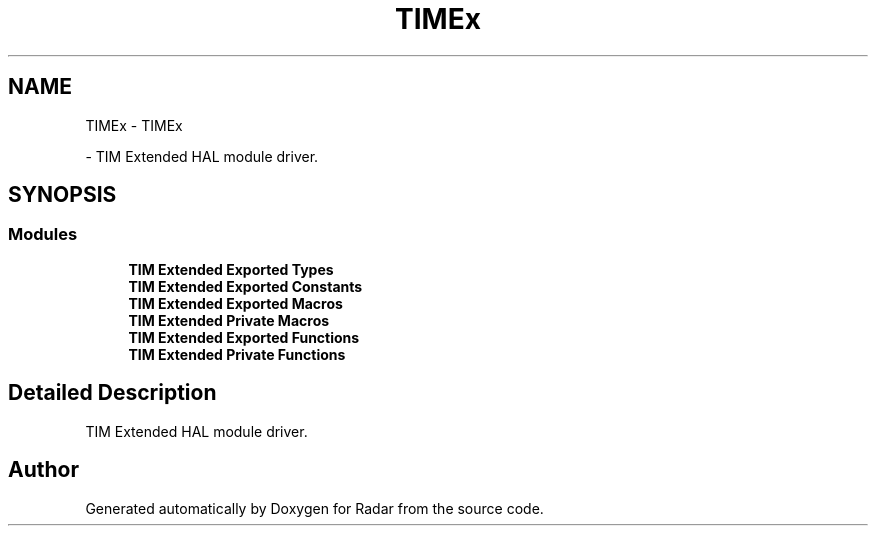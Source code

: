 .TH "TIMEx" 3 "Version 1.0.0" "Radar" \" -*- nroff -*-
.ad l
.nh
.SH NAME
TIMEx \- TIMEx
.PP
 \- TIM Extended HAL module driver\&.  

.SH SYNOPSIS
.br
.PP
.SS "Modules"

.in +1c
.ti -1c
.RI "\fBTIM Extended Exported Types\fP"
.br
.ti -1c
.RI "\fBTIM Extended Exported Constants\fP"
.br
.ti -1c
.RI "\fBTIM Extended Exported Macros\fP"
.br
.ti -1c
.RI "\fBTIM Extended Private Macros\fP"
.br
.ti -1c
.RI "\fBTIM Extended Exported Functions\fP"
.br
.ti -1c
.RI "\fBTIM Extended Private Functions\fP"
.br
.in -1c
.SH "Detailed Description"
.PP 
TIM Extended HAL module driver\&. 


.SH "Author"
.PP 
Generated automatically by Doxygen for Radar from the source code\&.
